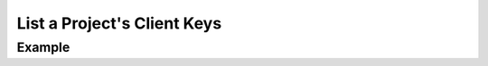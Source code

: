 .. this file is auto generated. do not edit

List a Project's Client Keys
============================

.. sentry:api-endpoint:: get-project-keys

    Return a list of client keys bound to a project.

    :pparam string organization_slug: the slug of the organization the
                                      client keys belong to.
    :pparam string project_slug: the slug of the project the client keys
                                 belong to.

    :http-method: GET
    :http-path: /api/0/projects/{organization_slug}/{project_slug}/keys/

Example
-------


.. sentry:api-scenario:: ListClientKeys
